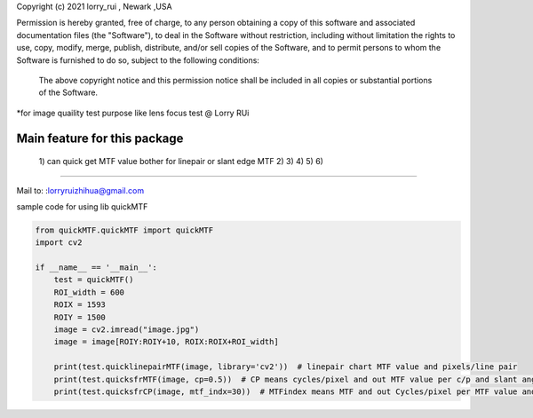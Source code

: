 Copyright (c) 2021 lorry_rui , Newark ,USA  

Permission is hereby granted, free of charge, to any person obtaining a copy
of this software and associated documentation files (the "Software"), to deal
in the Software without restriction, including without limitation the rights
to use, copy, modify, merge, publish, distribute,  and/or sell
copies of the Software, and to permit persons to whom the Software is
furnished to do so, subject to the following conditions:
 The above copyright notice and this permission notice shall be included in all copies or substantial portions of the Software.

 
*for image quaility test purpose like lens focus test   @  Lorry RUi  

Main feature for this package	
============================  

	1) can quick get  MTF value bother for linepair or slant edge MTF
	2)  
	3)  
	4)  
	5)  
	6)  
		
____________________________________	


Mail to: :lorryruizhihua@gmail.com  



sample code for using lib quickMTF


.. code-block:: python

   from quickMTF.quickMTF import quickMTF
   import cv2

   if __name__ == '__main__':
       test = quickMTF()
       ROI_width = 600
       ROIX = 1593
       ROIY = 1500
       image = cv2.imread("image.jpg")
       image = image[ROIY:ROIY+10, ROIX:ROIX+ROI_width]

       print(test.quicklinepairMTF(image, library='cv2'))  # linepair chart MTF value and pixels/line pair
       print(test.quicksfrMTF(image, cp=0.5))  # CP means cycles/pixel and out MTF value per c/p and slant angle
       print(test.quicksfrCP(image, mtf_indx=30))  # MTFindex means MTF and out Cycles/pixel per MTF value and slant angle

	
	
	
	
	
